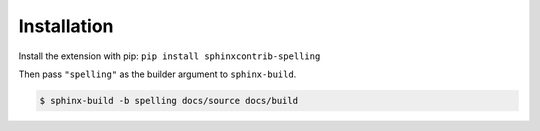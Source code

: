 .. .. spelling::

   wikis
   sphinxcontrib

==============
 Installation
==============

Install the extension with pip: ``pip install sphinxcontrib-spelling``

Then pass ``"spelling"`` as the builder argument to ``sphinx-build``.

.. code-block:: shell

   $ sphinx-build -b spelling docs/source docs/build
